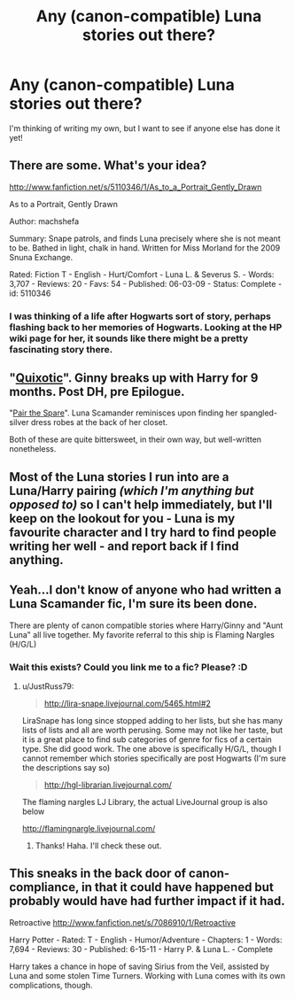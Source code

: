#+TITLE: Any (canon-compatible) Luna stories out there? 

* Any (canon-compatible) Luna stories out there? 
:PROPERTIES:
:Author: era626
:Score: 7
:DateUnix: 1361722658.0
:DateShort: 2013-Feb-24
:END:
I'm thinking of writing my own, but I want to see if anyone else has done it yet!


** There are some. What's your idea?

[[http://www.fanfiction.net/s/5110346/1/As_to_a_Portrait_Gently_Drawn]]

As to a Portrait, Gently Drawn

Author: machshefa

Summary: Snape patrols, and finds Luna precisely where she is not meant to be. Bathed in light, chalk in hand. Written for Miss Morland for the 2009 Snuna Exchange.

Rated: Fiction T - English - Hurt/Comfort - Luna L. & Severus S. - Words: 3,707 - Reviews: 20 - Favs: 54 - Published: 06-03-09 - Status: Complete - id: 5110346
:PROPERTIES:
:Author: JinxTactix
:Score: 3
:DateUnix: 1361735688.0
:DateShort: 2013-Feb-24
:END:

*** I was thinking of a life after Hogwarts sort of story, perhaps flashing back to her memories of Hogwarts. Looking at the HP wiki page for her, it sounds like there might be a pretty fascinating story there.
:PROPERTIES:
:Author: era626
:Score: 4
:DateUnix: 1361749778.0
:DateShort: 2013-Feb-25
:END:


** "[[http://margottenenbaum.livejournal.com/23310.html][Quixotic]]". Ginny breaks up with Harry for 9 months. Post DH, pre Epilogue.

"[[http://www.fanfiction.net/s/7611783/1/Pair-the-Spare][Pair the Spare]]". Luna Scamander reminisces upon finding her spangled-silver dress robes at the back of her closet.

Both of these are quite bittersweet, in their own way, but well-written nonetheless.
:PROPERTIES:
:Author: Kilbourne
:Score: 2
:DateUnix: 1361765976.0
:DateShort: 2013-Feb-25
:END:


** Most of the Luna stories I run into are a Luna/Harry pairing /(which I'm anything but opposed to)/ so I can't help immediately, but I'll keep on the lookout for you - Luna is my favourite character and I try hard to find people writing her well - and report back if I find anything.
:PROPERTIES:
:Author: Anchupom
:Score: 2
:DateUnix: 1361766088.0
:DateShort: 2013-Feb-25
:END:


** Yeah...I don't know of anyone who had written a Luna Scamander fic, I'm sure its been done.

There are plenty of canon compatible stories where Harry/Ginny and "Aunt Luna" all live together. My favorite referral to this ship is Flaming Nargles (H/G/L)
:PROPERTIES:
:Author: JustRuss79
:Score: 2
:DateUnix: 1361769574.0
:DateShort: 2013-Feb-25
:END:

*** Wait this exists? Could you link me to a fic? Please? :D
:PROPERTIES:
:Author: skyefyre
:Score: 1
:DateUnix: 1363327551.0
:DateShort: 2013-Mar-15
:END:

**** u/JustRuss79:
#+begin_quote
  [[http://lira-snape.livejournal.com/5465.html#2]]
#+end_quote

LiraSnape has long since stopped adding to her lists, but she has many lists of lists and all are worth perusing. Some may not like her taste, but it is a great place to find sub categories of genre for fics of a certain type. She did good work. The one above is specifically H/G/L, though I cannot remember which stories specifically are post Hogwarts (I'm sure the descriptions say so)

#+begin_quote
  [[http://hgl-librarian.livejournal.com/]]
#+end_quote

The flaming nargles LJ Library, the actual LiveJournal group is also below

[[http://flamingnargle.livejournal.com/]]
:PROPERTIES:
:Author: JustRuss79
:Score: 2
:DateUnix: 1363388714.0
:DateShort: 2013-Mar-16
:END:

***** Thanks! Haha. I'll check these out.
:PROPERTIES:
:Author: skyefyre
:Score: 1
:DateUnix: 1363404555.0
:DateShort: 2013-Mar-16
:END:


** This sneaks in the back door of canon-compliance, in that it could have happened but probably would have had further impact if it had.

Retroactive [[http://www.fanfiction.net/s/7086910/1/Retroactive]]

Harry Potter - Rated: T - English - Humor/Adventure - Chapters: 1 - Words: 7,694 - Reviews: 30 - Published: 6-15-11 - Harry P. & Luna L. - Complete

Harry takes a chance in hope of saving Sirius from the Veil, assisted by Luna and some stolen Time Turners. Working with Luna comes with its own complications, though.
:PROPERTIES:
:Author: wordhammer
:Score: 1
:DateUnix: 1361835423.0
:DateShort: 2013-Feb-26
:END:
